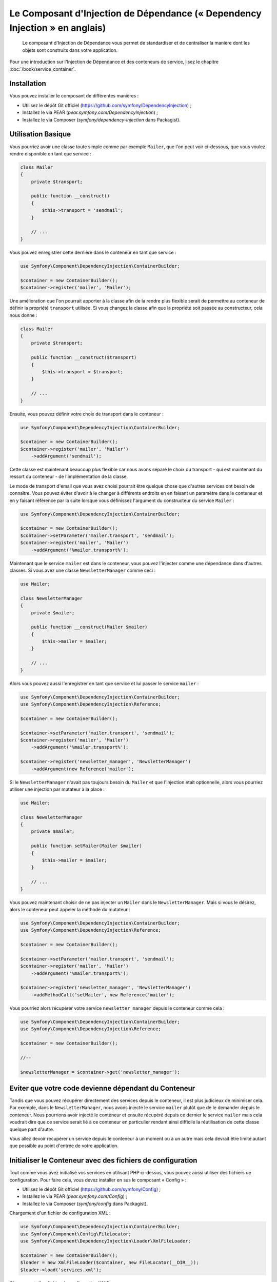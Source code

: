 ﻿.. index::
    single: Dependency Injection

Le Composant d'Injection de Dépendance (« Dependency Injection » en anglais)
============================================================================

    Le composant d'Injection de Dépendance vous permet de standardiser et de
    centraliser la manière dont les objets sont construits dans votre application.

Pour une introduction sur l'Injection de Dépendance et des conteneurs
de service, lisez le chapitre :doc:`/book/service_container`.

Installation
------------

Vous pouvez installer le composant de différentes manières :

* Utilisez le dépôt Git officiel (https://github.com/symfony/DependencyInjection) ;
* Installez le via PEAR (`pear.symfony.com/DependencyInjection`) ;
* Installez le via Composer (`symfony/dependency-injection` dans Packagist).

Utilisation Basique
-------------------

Vous pourriez avoir une classe toute simple comme par exemple ``Mailer``, que l'on peut
voir ci-dessous, que vous voulez rendre disponible en tant que service :


.. code-block:: php

    class Mailer
    {
        private $transport;

        public function __construct()
        {
            $this->transport = 'sendmail';
        }

        // ...
    }

Vous pouvez enregistrer cette dernière dans le conteneur en tant que
service :

.. code-block:: php

    use Symfony\Component\DependencyInjection\ContainerBuilder;

    $container = new ContainerBuilder();
    $container->register('mailer', 'Mailer');

Une amélioration que l'on pourrait apporter à la classe afin de la rendre
plus flexible serait de permettre au conteneur de définir la propriété
``transport`` utilisée. Si vous changez la classe afin que la propriété soit
passée au constructeur, cela nous donne :

.. code-block:: php

    class Mailer
    {
        private $transport;

        public function __construct($transport)
        {
            $this->transport = $transport;
        }

        // ...
    }

Ensuite, vous pouvez définir votre choix de transport dans le conteneur :

.. code-block:: php

    use Symfony\Component\DependencyInjection\ContainerBuilder;

    $container = new ContainerBuilder();
    $container->register('mailer', 'Mailer')
        ->addArgument('sendmail');

Cette classe est maintenant beaucoup plus flexible car nous avons séparé
le choix du transport - qui est maintenant du ressort du conteneur - de
l'implémentation de la classe.

Le mode de transport d'email que vous avez choisi pourrait être quelque chose
que d'autres services ont besoin de connaître. Vous pouvez éviter d'avoir à le
changer à différents endroits en en faisant un paramètre dans le conteneur et
en y faisant référence par la suite lorsque vous définissez l'argument du constructeur
du service ``Mailer`` :

.. code-block:: php

    use Symfony\Component\DependencyInjection\ContainerBuilder;

    $container = new ContainerBuilder();
    $container->setParameter('mailer.transport', 'sendmail');
    $container->register('mailer', 'Mailer')
        ->addArgument('%mailer.transport%');

Maintenant que le service ``mailer`` est dans le conteneur, vous pouvez
l'injecter comme une dépendance dans d'autres classes. Si vous avez une
classe ``NewsletterManager`` comme ceci :

.. code-block:: php

    use Mailer;

    class NewsletterManager
    {
        private $mailer;

        public function __construct(Mailer $mailer)
        {
            $this->mailer = $mailer;
        }

        // ...
    }

Alors vous pouvez aussi l'enregistrer en tant que service et lui passer le
service ``mailer`` :

.. code-block:: php

    use Symfony\Component\DependencyInjection\ContainerBuilder;
    use Symfony\Component\DependencyInjection\Reference;

    $container = new ContainerBuilder();

    $container->setParameter('mailer.transport', 'sendmail');
    $container->register('mailer', 'Mailer')
        ->addArgument('%mailer.transport%');

    $container->register('newsletter_manager', 'NewsletterManager')
        ->addArgument(new Reference('mailer');

Si le ``NewsletterManager`` n'avait pas toujours besoin du ``Mailer`` et que l'injection
était optionnelle, alors vous pourriez utiliser une injection par mutateur à
la place :

.. code-block:: php

    use Mailer;

    class NewsletterManager
    {
        private $mailer;

        public function setMailer(Mailer $mailer)
        {
            $this->mailer = $mailer;
        }

        // ...
    }

Vous pouvez maintenant choisir de ne pas injecter un ``Mailer`` dans le
``NewsletterManager``. Mais si vous le désirez, alors le conteneur peut
appeler la méthode du mutateur :

.. code-block:: php

    use Symfony\Component\DependencyInjection\ContainerBuilder;
    use Symfony\Component\DependencyInjection\Reference;

    $container = new ContainerBuilder();

    $container->setParameter('mailer.transport', 'sendmail');
    $container->register('mailer', 'Mailer')
        ->addArgument('%mailer.transport%');

    $container->register('newsletter_manager', 'NewsletterManager')
        ->addMethodCall('setMailer', new Reference('mailer');

Vous pourriez alors récupérer votre service ``newsletter_manager`` depuis
le conteneur comme cela :

.. code-block:: php

    use Symfony\Component\DependencyInjection\ContainerBuilder;
    use Symfony\Component\DependencyInjection\Reference;

    $container = new ContainerBuilder();

    //--

    $newsletterManager = $container->get('newsletter_manager');

Eviter que votre code devienne dépendant du Conteneur
-----------------------------------------------------

Tandis que vous pouvez récupérer directement des services depuis le conteneur,
il est plus judicieux de minimiser cela. Par exemple, dans le ``NewsletterManager``,
nous avons injecté le service ``mailer`` plutôt que de le demander depuis
le conteneur. Nous pourrions avoir injecté le conteneur et ensuite
récupéré depuis ce dernier le service ``mailer`` mais cela voudrait dire
que ce service serait lié à ce conteneur en particulier rendant ainsi
difficile la réutilisation de cette classe quelque part d'autre.

Vous allez devoir récupérer un service depuis le conteneur à un moment ou à
un autre mais cela devrait être limité autant que possible au point d'entrée
de votre application.

Initialiser le Conteneur avec des fichiers de configuration
-----------------------------------------------------------

Tout comme vous avez initialisé vos services en utilisant PHP ci-dessus,
vous pouvez aussi utiliser des fichiers de configuration. Pour
faire cela, vous devez installer en sus le composant « Config » :

* Utilisez le dépôt Git officiel (https://github.com/symfony/Config) ;
* Installez le via PEAR (`pear.symfony.com/Config`) ;
* Installez le via Composer (`symfony/config` dans Packagist).

Chargement d'un fichier de configuration XML :

.. code-block:: php

    use Symfony\Component\DependencyInjection\ContainerBuilder;
    use Symfony\Component\Config\FileLocator;
    use Symfony\Component\DependencyInjection\Loader\XmlFileLoader;

    $container = new ContainerBuilder();
    $loader = new XmlFileLoader($container, new FileLocator(__DIR__));
    $loader->load('services.xml');

Chargement d'un fichier de configuration YAML :

.. code-block:: php

    use Symfony\Component\DependencyInjection\ContainerBuilder;
    use Symfony\Component\Config\FileLocator;
    use Symfony\Component\DependencyInjection\Loader\YamlFileLoader;

    $container = new ContainerBuilder();
    $loader = new YamlFileLoader($container, new FileLocator(__DIR__));
    $loader->load('services.yml');

Les services ``newsletter_manager`` et ``mailer`` peuvent aussi être initialisés
en utilisant des fichiers de configuration :

.. configuration-block::

    .. code-block:: yaml

        # src/Acme/HelloBundle/Resources/config/services.yml
        parameters:
            # ...
            mailer.transport: sendmail

        services:
            mailer:
                class:     Mailer
                arguments: [%mailer.transport%]
            newsletter_manager:
                class:     NewsletterManager
                calls:
                    - [ setMailer, [ @mailer ] ]

    .. code-block:: xml

        <!-- src/Acme/HelloBundle/Resources/config/services.xml -->
        <parameters>
            <!-- ... -->
            <parameter key="mailer.transport">sendmail</parameter>
        </parameters>

        <services>
            <service id="mailer" class="Mailer">
                <argument>%mailer.transport%</argument>
            </service>

            <service id="newsletter_manager" class="NewsletterManager">
                <call method="setMailer">
                     <argument type="service" id="mailer" />
                </call>
            </service>
        </services>

    .. code-block:: php

        use Symfony\Component\DependencyInjection\Reference;

        // ...
        $container->setParameter('mailer.transport', 'sendmail');
        $container->register('mailer', 'Mailer')
           ->addArgument('%mailer.transport%');

        $container->register('newsletter_manager', 'NewsletterManager')
           ->addMethodCall('setMailer', new Reference('mailer');
